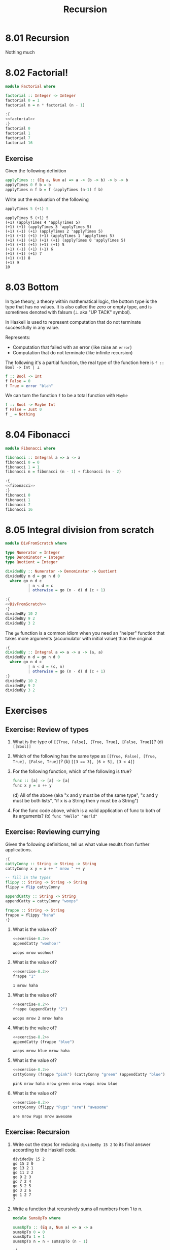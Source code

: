# -*- eval: (org-babel-lob-ingest "./ob-haskell-common.org"); -*-

#+TITLE: Recursion

#+PROPERTY: header-args:haskell :results replace output
#+PROPERTY: header-args:haskell+ :noweb yes
#+PROPERTY: header-args:haskell+ :wrap EXAMPLE
#+PROPERTY: header-args:haskell+ :epilogue ":load"
#+PROPERTY: header-args:haskell+ :post ghci-clean(content=*this*)

* 8.01 Recursion
Nothing much

* 8.02 Factorial!
#+NAME: factorial
#+BEGIN_SRC haskell :results none :tangle chapter-008/Factorial.hs :epilogue ""
module Factorial where

factorial :: Integer -> Integer
factorial 0 = 1
factorial n = n * factorial (n - 1)
#+END_SRC

#+BEGIN_SRC haskell
:{
<<factorial>>
:}
factorial 0
factorial 1
factorial 7
factorial 16
#+END_SRC

#+RESULTS:
#+BEGIN_EXAMPLE
1
1
5040
20922789888000
#+END_EXAMPLE

** Exercise
Given the following definition
#+BEGIN_SRC haskell :eval never
applyTimes :: (Eq a, Num a) => a -> (b -> b) -> b -> b
applyTimes 0 f b = b
applyTimes n f b = f (applyTimes (n-1) f b)
#+END_SRC

Write out the evaluation of the following
#+BEGIN_SRC haskell :eval never
applyTimes 5 (+1) 5
#+END_SRC

#+BEGIN_EXAMPLE
applyTimes 5 (+1) 5
(+1) (applyTimes 4 'applyTimes 5)
(+1) (+1) (applyTimes 3 'applyTimes 5)
(+1) (+1) (+1) (applyTimes 2 'applyTimes 5)
(+1) (+1) (+1) (+1) (applyTimes 1 'applyTimes 5)
(+1) (+1) (+1) (+1) (+1) (applyTimes 0 'applyTimes 5)
(+1) (+1) (+1) (+1) (+1) 5
(+1) (+1) (+1) (+1) 6
(+1) (+1) (+1) 7
(+1) (+1) 8
(+1) 9
10
#+END_EXAMPLE

* 8.03 Bottom
In type theory, a theory within mathematical logic, the bottom type
is the type that has no values. It is also called the zero or empty
type, and is sometimes denoted with falsum (⊥ aka "UP TACK" symbol).

In Haskell is used to represent computation that do not terminate
successfully in any value.

Represents:
- Computation that failed with an error (like raise an ~error~)
- Computation that do not terminate (like infinite recursion)

The following it's a partial function, the real type of the function
here is ~f :: Bool -> Int | ⊥~

#+BEGIN_SRC haskell :eval never
f :: Bool -> Int
f False = 0
f True = error "blah"
#+END_SRC

We can turn the function ~f~ to be a total function with ~Maybe~

#+BEGIN_SRC haskell :eval never
f :: Bool -> Maybe Int
f False = Just 0
f _ = Nothing
#+END_SRC

* 8.04 Fibonacci
#+NAME: fibonacci
#+BEGIN_SRC haskell :results none :tangle chapter-008/Fibonacci.hs :epilogue ""
module Fibonacci where

fibonacci :: Integral a => a -> a
fibonacci 0 = 0
fibonacci 1 = 1
fibonacci n = fibonacci (n - 1) + fibonacci (n - 2)
#+END_SRC

#+BEGIN_SRC haskell :results output
:{
<<fibonacci>>
:}
fibonacci 0
fibonacci 1
fibonacci 7
fibonacci 16
#+END_SRC

#+RESULTS:
#+BEGIN_EXAMPLE
0
1
13
987
#+END_EXAMPLE

* 8.05 Integral division from scratch
#+NAME: DivFromScratch
#+BEGIN_SRC haskell :results none :tangle chapter-008/DivFromScratch.hs :epilogue ""
module DivFromScratch where

type Numerator = Integer
type Denominator = Integer
type Quotient = Integer

dividedBy :: Numerator -> Denominator -> Quotient
dividedBy n d = go n d 0
  where go n d c
          | n < d = c
          | otherwise = go (n - d) d (c + 1)
#+END_SRC

#+BEGIN_SRC haskell
:{
<<DivFromScratch>>
:}
dividedBy 10 2
dividedBy 9 2
dividedBy 3 2
#+END_SRC

#+RESULTS:
#+BEGIN_EXAMPLE
5
4
1
#+END_EXAMPLE

The ~go~ function is a common idiom when you need an "helper" function
that takes more arguments (accumulator with initial value) than the
original.

#+BEGIN_SRC haskell
:{
dividedBy :: Integral a => a -> a -> (a, a)
dividedBy n d = go n d 0
  where go n d c
          | n < d = (c, n)
          | otherwise = go (n - d) d (c + 1)
:}
dividedBy 10 2
dividedBy 9 2
dividedBy 3 2
#+END_SRC

#+RESULTS:
#+BEGIN_EXAMPLE
(5,0)
(4,1)
(1,1)
#+END_EXAMPLE

* Exercises
** Exercise: Review of types

1. What is the type of ~[[True, False], [True, True], [False, True]]~?
   (d) ~[[Bool]]~

2. Which of the following has the same type as
   ~[[True, False], [True, True], [False, True]]~?
   (b) ~[[3 == 3], [6 > 5], [3 < 4]]~

3. For the following function, which of the following is true?
   #+BEGIN_SRC haskell :eval never
   func :: [a] -> [a] -> [a]
   func x y = x ++ y
   #+END_SRC
   (d) All of the above (aka "x and y must be of the same type", "x
   and y must be both lists", "if x is a String then y must be a
   String")

4. For the func code above, which is a valid application of func to
   both of its arguments? (b) ~func "Hello" "World"~

** Exercise: Reviewing currying
Given the following definitions, tell us what value results from
further applications.

#+NAME: exercise-8.2
#+BEGIN_SRC haskell :results none
:{
cattyConny :: String -> String -> String
cattyConny x y = x ++ " mrow " ++ y

-- fill in the types
flippy :: String -> String -> String
flippy = flip cattyConny

appendCatty :: String -> String
appendCatty = cattyConny "woops"

frappe :: String -> String
frappe = flippy "haha"
:}
#+END_SRC

1. What is the value of?
   #+BEGIN_SRC haskell
   <<exercise-8.2>>
   appendCatty "woohoo!"
   #+END_SRC

   #+RESULTS:
   #+BEGIN_EXAMPLE
   woops mrow woohoo!
   #+END_EXAMPLE

2. What is the value of?
   #+BEGIN_SRC haskell
   <<exercise-8.2>>
   frappe "1"
   #+END_SRC

   #+RESULTS:
   #+BEGIN_EXAMPLE
   1 mrow haha
   #+END_EXAMPLE

3. What is the value of?
   #+BEGIN_SRC haskell
   <<exercise-8.2>>
   frappe (appendCatty "2")
   #+END_SRC

   #+RESULTS:
   #+BEGIN_EXAMPLE
   woops mrow 2 mrow haha
   #+END_EXAMPLE

4. What is the value of?
   #+BEGIN_SRC haskell
   <<exercise-8.2>>
   appendCatty (frappe "blue")
   #+END_SRC

   #+RESULTS:
   #+BEGIN_EXAMPLE
   woops mrow blue mrow haha
   #+END_EXAMPLE

5. What is the value of?
   #+BEGIN_SRC haskell
   <<exercise-8.2>>
   cattyConny (frappe "pink") (cattyConny "green" (appendCatty "blue"))
   #+END_SRC

   #+RESULTS:
   #+BEGIN_EXAMPLE
   pink mrow haha mrow green mrow woops mrow blue
   #+END_EXAMPLE

6. What is the value of?
   #+BEGIN_SRC haskell
   <<exercise-8.2>>
   cattyConny (flippy "Pugs" "are") "awesome"
   #+END_SRC

   #+RESULTS:
   #+BEGIN_EXAMPLE
   are mrow Pugs mrow awesome
   #+END_EXAMPLE

** Exercise: Recursion

1. Write out the steps for reducing ~dividedBy 15 2~ to its final
   answer according to the Haskell code.
   #+BEGIN_EXAMPLE
   dividedBy 15 2
   go 15 2 0
   go 13 2 1
   go 11 2 2
   go 9 2 3
   go 7 2 4
   go 5 2 5
   go 3 2 6
   go 1 2 7
   7
   #+END_EXAMPLE

2. Write a function that recursively sums all numbers from 1 to n.
   #+NAME: SumsUpTo
   #+BEGIN_SRC haskell :results none :tangle chapter-008/SumsUpTo.hs :epilogue ""
   module SumsUpTo where

   sumsUpTo :: (Eq a, Num a) => a -> a
   sumsUpTo 0 = 0
   sumsUpTo 1 = 1
   sumsUpTo n = n + sumsUpTo (n - 1)
   #+END_SRC

   #+BEGIN_SRC haskell
   :{
   <<SumsUpTo>>
   :}
   sumsUpTo 6
   sumsUpTo 10
   #+END_SRC

   #+RESULTS:
   #+BEGIN_EXAMPLE
   21
   55
   #+END_EXAMPLE

3. Write a function that multiplies two integral numbers using
   recursive summation.
   #+NAME: RecursiveMul
   #+BEGIN_SRC haskell :results none :tangle chapter-008/RecursiveMul.hs :epilogue ""
   module RecursiveMul where

   recursiveSum :: Integral a => a -> a -> a
   recursiveSum x 0 = x
   recursiveSum x y = recursiveSum (x + 1) (y - 1)

   recursiveMul :: Integral a => a -> a -> a
   recursiveMul x y = go x y 0
     where go x 0 s = s
           go x y s = go x (y - 1) (recursiveSum x s)
   #+END_SRC

   #+BEGIN_SRC haskell
   :{
   <<RecursiveMul>>
   :}
   recursiveSum 2 2
   recursiveSum 2 4
   recursiveMul 2 2
   recursiveMul 2 4
   #+END_SRC

   #+RESULTS:
   #+BEGIN_EXAMPLE
   4
   6
   4
   8
   #+END_EXAMPLE

** Exercise: Fixing dividedBy
Our ~dividedBy~ function wasn't quite ideal. For one thing. It was a
partial function and doesn't return a result (bottom) when given a
divisor that is 0 or less.

#+NAME: MaybeDividedBy
#+BEGIN_SRC haskell :results none :tangle chapter-008/MaybeDividedBy.hs :epilogue ""
module MaybeDividedBy where

type Numerator = Integer
type Denominator = Integer
type Quotient = Integer

data DividedByResult
  = Result Quotient
  | DividedByZero
  deriving Show

dividedBy :: Numerator -> Denominator -> DividedByResult
dividedBy n 0 = DividedByZero
dividedBy n d = Result $ div n d
#+END_SRC

#+BEGIN_SRC haskell
:{
<<MaybeDividedBy>>
:}
dividedBy 10 2
dividedBy 10 (-2)
dividedBy (-10) 2
dividedBy (-10) (-2)
dividedBy 10 0
#+END_SRC

#+RESULTS:
#+BEGIN_EXAMPLE
Result 5
Result (-5)
Result (-5)
Result 5
DividedByZero
#+END_EXAMPLE

** Exercise: McCarthy 91 function
The McCarthy 91 function yields x − 10 when x > 100 and 91
otherwise (NDE. the description is wrong). The function is
recursive.

#+NAME: McCarthy91
#+BEGIN_SRC haskell :results none :tangle chapter-008/McCarthy91.hs :epilogue ""
module McCarthy91 where

mc91 :: Integer -> Integer
mc91 n
  | n > 100 = n - 10
  | otherwise = mc91 . mc91 $ n + 11
#+END_SRC

#+BEGIN_SRC haskell
:{
<<McCarthy91>>
:}
map mc91 [95..110]
#+END_SRC

#+RESULTS:
#+BEGIN_EXAMPLE
[91,91,91,91,91,91,91,92,93,94,95,96,97,98,99,100]
#+END_EXAMPLE

** Exercise: Numbers into words
Complete the definition

#+BEGIN_SRC haskell :eval never
module WordNumber where

import Data.List (intersperse)

digitToWord :: Int -> String
digitToWord n = undefined

digits :: Int -> [Int]
digits n = undefined

wordNumber :: Int -> String
wordNumber n = undefined
#+END_SRC

#+BEGIN_SRC haskell :results none :tangle chapter-008/WordNumber.hs :epilogue ""
module WordNumber where

import Data.List (intersperse)

digitToWord :: Int -> String
digitToWord 0 = "zero"
digitToWord 1 = "one"
digitToWord 2 = "two"
digitToWord 3 = "three"
digitToWord 4 = "four"
digitToWord 5 = "five"
digitToWord 6 = "six"
digitToWord 7 = "seven"
digitToWord 8 = "eight"
digitToWord 9 = "nine"

digits :: Int -> [Int]
digits n
  | n < 10 = [n]
  | otherwise = digits (div n 10) ++ [mod n 10]

wordNumber :: Int -> String
wordNumber n = concat $ intersperse "-" $ map digitToWord $ digits n
#+END_SRC

#+BEGIN_SRC haskell
<<add-current-chapter-directory-in-path()>>
:load WordNumber
digitToWord 3
digitToWord 7
digitToWord 0
digits 0
digits 4
digits 14
digits 149
digits 1498
wordNumber 1498
#+END_SRC

#+RESULTS:
#+BEGIN_EXAMPLE
three
seven
zero
[0]
[4]
[1,4]
[1,4,9]
[1,4,9,8]
one-four-nine-eight
#+END_EXAMPLE
